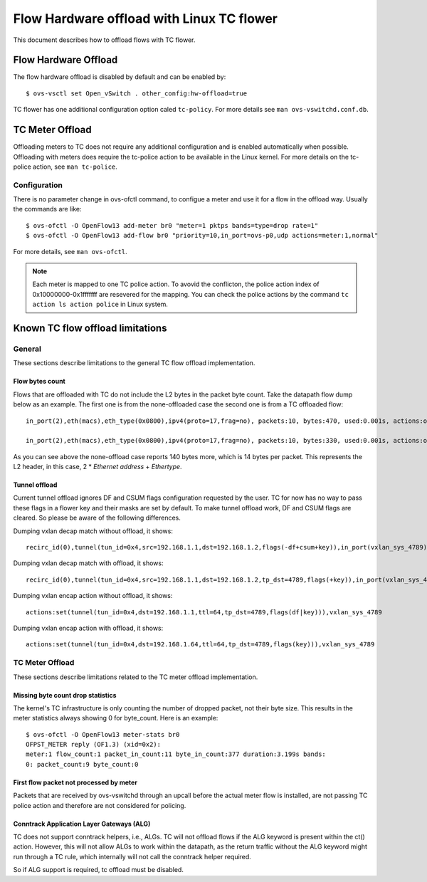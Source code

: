 ..
      Licensed under the Apache License, Version 2.0 (the "License"); you may
      not use this file except in compliance with the License. You may obtain
      a copy of the License at

          http://www.apache.org/licenses/LICENSE-2.0

      Unless required by applicable law or agreed to in writing, software
      distributed under the License is distributed on an "AS IS" BASIS, WITHOUT
      WARRANTIES OR CONDITIONS OF ANY KIND, either express or implied. See the
      License for the specific language governing permissions and limitations
      under the License.

      Convention for heading levels in Open vSwitch documentation:

      =======  Heading 0 (reserved for the title in a document)
      -------  Heading 1
      ~~~~~~~  Heading 2
      +++++++  Heading 3
      '''''''  Heading 4

      Avoid deeper levels because they do not render well.

==========================================
Flow Hardware offload with Linux TC flower
==========================================

This document describes how to offload flows with TC flower.

Flow Hardware Offload
---------------------

The flow hardware offload is disabled by default and can be enabled by::

    $ ovs-vsctl set Open_vSwitch . other_config:hw-offload=true

TC flower has one additional configuration option caled ``tc-policy``.
For more details see ``man ovs-vswitchd.conf.db``.

TC Meter Offload
----------------

Offloading meters to TC does not require any additional configuration and is
enabled automatically when possible. Offloading with meters does require the
tc-police action to be available in the Linux kernel. For more details on the
tc-police action, see ``man tc-police``.


Configuration
~~~~~~~~~~~~~

There is no parameter change in ovs-ofctl command, to configue a meter and use
it for a flow in the offload way. Usually the commands are like::

    $ ovs-ofctl -O OpenFlow13 add-meter br0 "meter=1 pktps bands=type=drop rate=1"
    $ ovs-ofctl -O OpenFlow13 add-flow br0 "priority=10,in_port=ovs-p0,udp actions=meter:1,normal"

For more details, see ``man ovs-ofctl``.

.. note::
  Each meter is mapped to one TC police action. To avovid the conflicton, the
  police action index of 0x10000000-0x1fffffff are resevered for the mapping.
  You can check the police actions by the command ``tc action ls action police``
  in Linux system.


Known TC flow offload limitations
---------------------------------

General
~~~~~~~

These sections describe limitations to the general TC flow offload
implementation.

Flow bytes count
++++++++++++++++

Flows that are offloaded with TC do not include the L2 bytes in the packet
byte count. Take the datapath flow dump below as an example. The first one
is from the none-offloaded case the second one is from a TC offloaded flow::

    in_port(2),eth(macs),eth_type(0x0800),ipv4(proto=17,frag=no), packets:10, bytes:470, used:0.001s, actions:outputmeter(0),3

    in_port(2),eth(macs),eth_type(0x0800),ipv4(proto=17,frag=no), packets:10, bytes:330, used:0.001s, actions:outputmeter(0),3

As you can see above the none-offload case reports 140 bytes more, which is 14
bytes per packet. This represents the L2 header, in this case, 2 * *Ethernet
address* + *Ethertype*.

Tunnel offload
++++++++++++++

Current tunnel offload ignores DF and CSUM flags configuration requested by
the user. TC for now has no way to pass these flags in a flower key and their
masks are set by default. To make tunnel offload work, DF and CSUM flags
are cleared. So please be aware of the following differences.

Dumping vxlan decap match without offload, it shows::

    recirc_id(0),tunnel(tun_id=0x4,src=192.168.1.1,dst=192.168.1.2,flags(-df+csum+key)),in_port(vxlan_sys_4789)

Dumping vxlan decap match with offload, it shows::

    recirc_id(0),tunnel(tun_id=0x4,src=192.168.1.1,dst=192.168.1.2,tp_dst=4789,flags(+key)),in_port(vxlan_sys_4789)

Dumping vxlan encap action without offload, it shows::

    actions:set(tunnel(tun_id=0x4,dst=192.168.1.1,ttl=64,tp_dst=4789,flags(df|key))),vxlan_sys_4789

Dumping vxlan encap action with offload, it shows::

    actions:set(tunnel(tun_id=0x4,dst=192.168.1.64,ttl=64,tp_dst=4789,flags(key))),vxlan_sys_4789

TC Meter Offload
~~~~~~~~~~~~~~~~

These sections describe limitations related to the TC meter offload
implementation.

Missing byte count drop statistics
++++++++++++++++++++++++++++++++++

The kernel's TC infrastructure is only counting the number of dropped packet,
not their byte size. This results in the meter statistics always showing 0
for byte_count. Here is an example::

    $ ovs-ofctl -O OpenFlow13 meter-stats br0
    OFPST_METER reply (OF1.3) (xid=0x2):
    meter:1 flow_count:1 packet_in_count:11 byte_in_count:377 duration:3.199s bands:
    0: packet_count:9 byte_count:0

First flow packet not processed by meter
++++++++++++++++++++++++++++++++++++++++

Packets that are received by ovs-vswitchd through an upcall before the actual
meter flow is installed, are not passing TC police action and therefore are
not considered for policing.

Conntrack Application Layer Gateways (ALG)
++++++++++++++++++++++++++++++++++++++++++

TC does not support conntrack helpers, i.e., ALGs. TC will not offload flows if
the ALG keyword is present within the ct() action. However, this will not allow
ALGs to work within the datapath, as the return traffic without the ALG keyword
might run through a TC rule, which internally will not call the conntrack
helper required.

So if ALG support is required, tc offload must be disabled.
